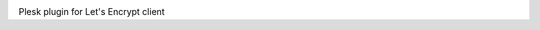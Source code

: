 .. image:: https://travis-ci.org/plesk/letsencrypt-plesk.svg
    :target: https://travis-ci.org/plesk/letsencrypt-plesk
Plesk plugin for Let's Encrypt client
